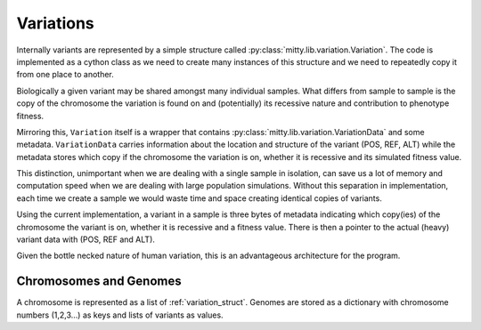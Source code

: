 .. _variation_struct:

Variations
==========
Internally variants are represented by a simple structure called :py:class:`mitty.lib.variation.Variation`.
The code is implemented as a cython class as we need to create many instances of this structure and we need to
repeatedly copy it from one place to another.

Biologically a given variant may be shared amongst many individual samples. What differs from sample to sample is
the copy of the chromosome the variation is found on and (potentially) its recessive nature and contribution to
phenotype fitness.

Mirroring this, ``Variation`` itself is a wrapper that contains :py:class:`mitty.lib.variation.VariationData` and some
metadata. ``VariationData`` carries information about the location and structure of the variant (POS, REF, ALT) while
the metadata stores which copy if the chromosome the variation is on, whether it is recessive and its simulated fitness
value.

This distinction, unimportant when we are dealing with a single sample in isolation, can save us a lot of memory and
computation speed when we are dealing with large population simulations. Without this separation in implementation,
each time we create a sample we would waste time and space creating identical copies of variants.

Using the current implementation, a variant in a sample is three bytes of metadata indicating which copy(ies) of the
chromosome the variant is on, whether it is recessive and a fitness value. There is then a pointer to the actual (heavy)
variant data with (POS, REF and ALT).

Given the bottle necked nature of human variation, this is an advantageous architecture for the program.

Chromosomes and Genomes
-----------------------
A chromosome is represented as a list of :ref:`variation_struct`. Genomes are stored as a dictionary with chromosome
numbers (1,2,3...) as keys and lists of variants as values.
